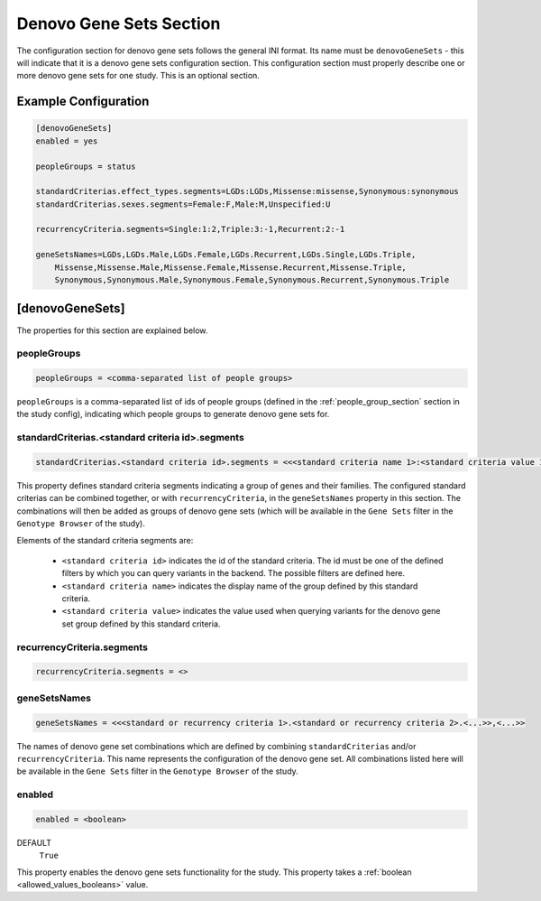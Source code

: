 .. _denovo_gene_sets_section:

Denovo Gene Sets Section
========================

The configuration section for denovo gene sets follows the general INI format.
Its name must be ``denovoGeneSets`` - this will indicate that it is a denovo
gene sets configuration section. This configuration section must properly
describe one or more denovo gene sets for one study. This is an optional
section.

Example Configuration
---------------------

.. code-block:: ini

  [denovoGeneSets]
  enabled = yes

  peopleGroups = status

  standardCriterias.effect_types.segments=LGDs:LGDs,Missense:missense,Synonymous:synonymous
  standardCriterias.sexes.segments=Female:F,Male:M,Unspecified:U

  recurrencyCriteria.segments=Single:1:2,Triple:3:-1,Recurrent:2:-1

  geneSetsNames=LGDs,LGDs.Male,LGDs.Female,LGDs.Recurrent,LGDs.Single,LGDs.Triple,
      Missense,Missense.Male,Missense.Female,Missense.Recurrent,Missense.Triple,
      Synonymous,Synonymous.Male,Synonymous.Female,Synonymous.Recurrent,Synonymous.Triple

[denovoGeneSets]
----------------

The properties for this section are explained below.

peopleGroups
____________

.. code-block:: ini

  peopleGroups = <comma-separated list of people groups>

``peopleGroups`` is a comma-separated list of ids of people groups (defined in
the :ref:`people_group_section` section in the study config), indicating
which people groups to generate denovo gene sets for.

standardCriterias.<standard criteria id>.segments
_________________________________________________

.. FIXME:
  Add link to `here` reference for variants querying filters.

.. code-block:: ini

  standardCriterias.<standard criteria id>.segments = <<<standard criteria name 1>:<standard criteria value 1>>,<<standard criteria name 2>:<standard criteria value 2>>,<...>>

This property defines standard criteria segments indicating a group of genes
and their families. The configured standard criterias can be combined together,
or with ``recurrencyCriteria``, in the ``geneSetsNames`` property in this
section. The combinations will then be added as groups of denovo gene sets
(which will be available in the ``Gene Sets`` filter in the
``Genotype Browser`` of the study).

Elements of the standard criteria segments are:

  * ``<standard criteria id>`` indicates the id of the standard criteria.
    The id must be one of the defined filters by which you can query variants
    in the backend. The possible filters are defined here.

  * ``<standard criteria name>`` indicates the display name of the group
    defined by this standard criteria.

  * ``<standard criteria value>`` indicates the value used when querying
    variants for the denovo gene set group defined by this standard criteria.

recurrencyCriteria.segments
___________________________

.. FIXME:
  Fill me

.. code-block:: ini

  recurrencyCriteria.segments = <>

geneSetsNames
_____________

.. code-block:: ini

  geneSetsNames = <<<standard or recurrency criteria 1>.<standard or recurrency criteria 2>.<...>>,<...>>

The names of denovo gene set combinations which are defined by combining
``standardCriterias`` and/or ``recurrencyCriteria``. This name represents the
configuration of the denovo gene set. All combinations listed here will be
available in the ``Gene Sets`` filter in the ``Genotype Browser`` of
the study.

enabled
_______

.. code-block:: ini

  enabled = <boolean>

DEFAULT
  ``True``

This property enables the denovo gene sets functionality for the study. This
property takes a :ref:`boolean <allowed_values_booleans>` value.
